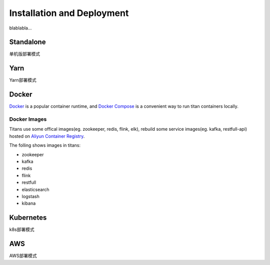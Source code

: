 Installation and Deployment
===========================

blablabla...

Standalone
----------

单机版部署模式

Yarn
----------

Yarn部署模式

Docker
----------

`Docker <https://www.docker.com/>`_ is a popular container runtime, and `Docker Compose <https://docs.docker.com/compose/>`_ is a convenient way to run titan containers locally.

Docker Images
^^^^^^^^^^^^^^^^^^

Titans use some offical images(eg. zookeeper, redis, flink, elk), rebuild some service images(eg. kafka, restfull-api) hosted on `Aliyun Container Registry <https://dev.aliyun.com/>`_.

The folling shows images in titans:

* zookeeper
* kafka
* redis
* flink
* restfull
* elasticsearch
* logstash
* kibana


Kubernetes
----------
k8s部署模式

AWS
----------
AWS部署模式

